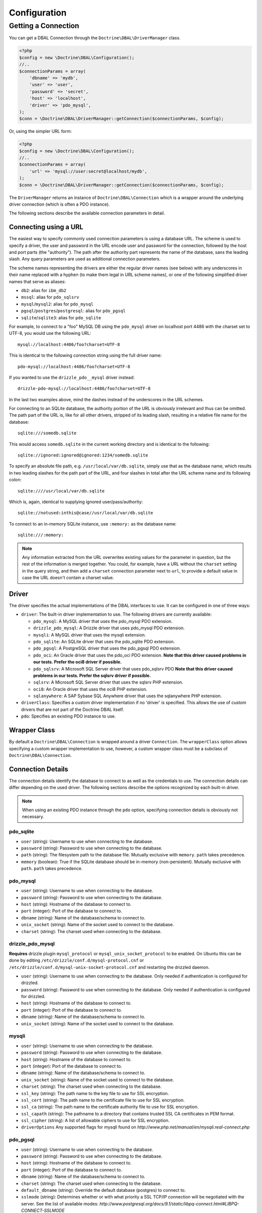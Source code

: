 Configuration
=============

Getting a Connection
--------------------

You can get a DBAL Connection through the
``Doctrine\DBAL\DriverManager`` class.

.. code-block:: php

    <?php
    $config = new \Doctrine\DBAL\Configuration();
    //..
    $connectionParams = array(
        'dbname' => 'mydb',
        'user' => 'user',
        'password' => 'secret',
        'host' => 'localhost',
        'driver' => 'pdo_mysql',
    );
    $conn = \Doctrine\DBAL\DriverManager::getConnection($connectionParams, $config);

Or, using the simpler URL form:

.. code-block:: php

    <?php
    $config = new \Doctrine\DBAL\Configuration();
    //..
    $connectionParams = array(
        'url' => 'mysql://user:secret@localhost/mydb',
    );
    $conn = \Doctrine\DBAL\DriverManager::getConnection($connectionParams, $config);

The ``DriverManager`` returns an instance of
``Doctrine\DBAL\Connection`` which is a wrapper around the
underlying driver connection (which is often a PDO instance).

The following sections describe the available connection parameters
in detail.

Connecting using a URL
~~~~~~~~~~~~~~~~~~~~~~

The easiest way to specify commonly used connection parameters is
using a database URL. The scheme is used to specify a driver, the
user and password in the URL encode user and password for the
connection, followed by the host and port parts (the "authority").
The path after the authority part represents the name of the
database, sans the leading slash. Any query parameters are used as
additional connection parameters.

The scheme names representing the drivers are either the regular
driver names (see below) with any underscores in their name replaced
with a hyphen (to make them legal in URL scheme names), or one of the
following simplified driver names that serve as aliases:

-  ``db2``: alias for ``ibm_db2``
-  ``mssql``: alias for ``pdo_sqlsrv``
-  ``mysql``/``mysql2``: alias for ``pdo_mysql``
-  ``pgsql``/``postgres``/``postgresql``: alias for ``pdo_pgsql``
-  ``sqlite``/``sqlite3``: alias for ``pdo_sqlite``

For example, to connect to a "foo" MySQL DB using the ``pdo_mysql``
driver on localhost port 4486 with the charset set to UTF-8, you
would use the following URL::

    mysql://localhost:4486/foo?charset=UTF-8

This is identical to the following connection string using the
full driver name::

    pdo-mysql://localhost:4486/foo?charset=UTF-8

If you wanted to use the ``drizzle_pdo__mysql`` driver instead::

    drizzle-pdo-mysql://localhost:4486/foo?charset=UTF-8

In the last two examples above, mind the dashes instead of the
underscores in the URL schemes.

For connecting to an SQLite database, the authority portion of the
URL is obviously irrelevant and thus can be omitted. The path part
of the URL is, like for all other drivers, stripped of its leading
slash, resulting in a relative file name for the database::

    sqlite:///somedb.sqlite

This would access ``somedb.sqlite`` in the current working directory
and is identical to the following::

    sqlite://ignored:ignored@ignored:1234/somedb.sqlite

To specify an absolute file path, e.g. ``/usr/local/var/db.sqlite``,
simply use that as the database name, which results in two leading
slashes for the path part of the URL, and four slashes in total after
the URL scheme name and its following colon::

    sqlite:////usr/local/var/db.sqlite

Which is, again, identical to supplying ignored user/pass/authority::

    sqlite://notused:inthis@case//usr/local/var/db.sqlite

To connect to an in-memory SQLite instance, use ``:memory:`` as the
database name::

    sqlite:///:memory:

.. note::

    Any information extracted from the URL overwrites existing values
    for the parameter in question, but the rest of the information
    is merged together. You could, for example, have a URL without
    the ``charset`` setting in the query string, and then add a
    ``charset`` connection parameter next to ``url``, to provide a
    default value in case the URL doesn't contain a charset value.

Driver
~~~~~~

The driver specifies the actual implementations of the DBAL
interfaces to use. It can be configured in one of three ways:

-  ``driver``: The built-in driver implementation to use. The
   following drivers are currently available:

   -  ``pdo_mysql``: A MySQL driver that uses the pdo\_mysql PDO
      extension.
   -  ``drizzle_pdo_mysql``: A Drizzle driver that uses pdo\_mysql PDO
      extension.
   -  ``mysqli``: A MySQL driver that uses the mysqli extension.
   -  ``pdo_sqlite``: An SQLite driver that uses the pdo\_sqlite PDO
      extension.
   -  ``pdo_pgsql``: A PostgreSQL driver that uses the pdo\_pgsql PDO
      extension.
   -  ``pdo_oci``: An Oracle driver that uses the pdo\_oci PDO
      extension.
      **Note that this driver caused problems in our tests. Prefer the oci8 driver if possible.**
   -  ``pdo_sqlsrv``: A Microsoft SQL Server driver that uses pdo\_sqlsrv PDO
      **Note that this driver caused problems in our tests. Prefer the sqlsrv driver if possible.**
   -  ``sqlsrv``: A Microsoft SQL Server driver that uses the sqlsrv PHP extension.
   -  ``oci8``: An Oracle driver that uses the oci8 PHP extension.
   -  ``sqlanywhere``: A SAP Sybase SQL Anywhere driver that uses the sqlanywhere PHP extension.

-  ``driverClass``: Specifies a custom driver implementation if no
   'driver' is specified. This allows the use of custom drivers that
   are not part of the Doctrine DBAL itself.
-  ``pdo``: Specifies an existing PDO instance to use.

Wrapper Class
~~~~~~~~~~~~~

By default a ``Doctrine\DBAL\Connection`` is wrapped around a
driver ``Connection``. The ``wrapperClass`` option allows
specifying a custom wrapper implementation to use, however, a custom
wrapper class must be a subclass of ``Doctrine\DBAL\Connection``.

Connection Details
~~~~~~~~~~~~~~~~~~

The connection details identify the database to connect to as well
as the credentials to use. The connection details can differ
depending on the used driver. The following sections describe the
options recognized by each built-in driver.

.. note::

    When using an existing PDO instance through the ``pdo``
    option, specifying connection details is obviously not necessary.

pdo\_sqlite
^^^^^^^^^^^

-  ``user`` (string): Username to use when connecting to the
   database.
-  ``password`` (string): Password to use when connecting to the
   database.
-  ``path`` (string): The filesystem path to the database file.
   Mutually exclusive with ``memory``. ``path`` takes precedence.
-  ``memory`` (boolean): True if the SQLite database should be
   in-memory (non-persistent). Mutually exclusive with ``path``.
   ``path`` takes precedence.

pdo\_mysql
^^^^^^^^^^

-  ``user`` (string): Username to use when connecting to the
   database.
-  ``password`` (string): Password to use when connecting to the
   database.
-  ``host`` (string): Hostname of the database to connect to.
-  ``port`` (integer): Port of the database to connect to.
-  ``dbname`` (string): Name of the database/schema to connect to.
-  ``unix_socket`` (string): Name of the socket used to connect to
   the database.
-  ``charset`` (string): The charset used when connecting to the
   database.

drizzle\_pdo\_mysql
^^^^^^^^^^^^^^^^^^^

**Requires** drizzle plugin ``mysql_protocol`` or ``mysql_unix_socket_protocol`` to be enabled.
On Ubuntu this can be done by editing ``/etc/drizzle/conf.d/mysql-protocol.cnf``
or ``/etc/drizzle/conf.d/mysql-unix-socket-protocol.cnf`` and restarting the drizzled daemon.

-  ``user`` (string): Username to use when connecting to the
   database. Only needed if authentication is configured for drizzled.
-  ``password`` (string): Password to use when connecting to the
   database. Only needed if authentication is configured for drizzled.
-  ``host`` (string): Hostname of the database to connect to.
-  ``port`` (integer): Port of the database to connect to.
-  ``dbname`` (string): Name of the database/schema to connect to.
-  ``unix_socket`` (string): Name of the socket used to connect to
   the database.

mysqli
^^^^^^

-  ``user`` (string): Username to use when connecting to the
   database.
-  ``password`` (string): Password to use when connecting to the
   database.
-  ``host`` (string): Hostname of the database to connect to.
-  ``port`` (integer): Port of the database to connect to.
-  ``dbname`` (string): Name of the database/schema to connect to.
-  ``unix_socket`` (string): Name of the socket used to connect to
   the database.
-  ``charset`` (string): The charset used when connecting to the
   database.
-  ``ssl_key`` (string): The path name to the key file to use for SSL encryption.
-  ``ssl_cert`` (string): The path name to the certificate file to use for SSL encryption.
-  ``ssl_ca`` (string): The path name to the certificate authority file to use for SSL encryption.
-  ``ssl_capath`` (string): The pathname to a directory that contains trusted SSL CA certificates in PEM format.
-  ``ssl_cipher`` (string): A list of allowable ciphers to use for SSL encryption.
-  ``driverOptions`` Any supported flags for mysqli found on `http://www.php.net/manual/en/mysqli.real-connect.php`

pdo\_pgsql
^^^^^^^^^^

-  ``user`` (string): Username to use when connecting to the
   database.
-  ``password`` (string): Password to use when connecting to the
   database.
-  ``host`` (string): Hostname of the database to connect to.
-  ``port`` (integer): Port of the database to connect to.
-  ``dbname`` (string): Name of the database/schema to connect to.
-  ``charset`` (string): The charset used when connecting to the
   database.
-  ``default_dbname`` (string): Override the default database (postgres)
   to connect to.
-  ``sslmode`` (string): Determines whether or with what priority
   a SSL TCP/IP connection will be negotiated with the server.
   See the list of available modes:
   `http://www.postgresql.org/docs/9.1/static/libpq-connect.html#LIBPQ-CONNECT-SSLMODE`
-  ``sslrootcert`` (string): specifies the name of a file containing
   SSL certificate authority (CA) certificate(s). If the file exists,
   the server's certificate will be verified to be signed by one of these
   authorities.
   See http://www.postgresql.org/docs/9.0/static/libpq-connect.html#LIBPQ-CONNECT-SSLROOTCERT
-  ``sslcert`` (string): specifies the file name of the client SSL certificate.
   See `https://www.postgresql.org/docs/9.1/static/libpq-connect.html#LIBPQ-CONNECT-SSLCERT`
-  ``sslkey`` (string): specifies the location for the secret key used for the
   client certificate.
   See `https://www.postgresql.org/docs/9.1/static/libpq-connect.html#LIBPQ-CONNECT-SSLKEY`
-  ``sslcrl`` (string): specifies the file name of the SSL certificate
   revocation list (CRL).
   See `https://www.postgresql.org/docs/9.1/static/libpq-connect.html#LIBPQ-CONNECT-SSLCRL`
-  ``application_name`` (string): Name of the application that is
   connecting to database. Optional. It will be displayed at ``pg_stat_activity``.

PostgreSQL behaves differently with regard to booleans when you use
``PDO::ATTR_EMULATE_PREPARES`` or not. To switch from using ``'true'``
and ``'false'`` as strings you can change to integers by using:
``$conn->getDatabasePlatform()->setUseBooleanTrueFalseStrings($flag)``.

pdo\_oci / oci8
^^^^^^^^^^^^^^^

-  ``user`` (string): Username to use when connecting to the
   database.
-  ``password`` (string): Password to use when connecting to the
   database.
-  ``host`` (string): Hostname of the database to connect to.
-  ``port`` (integer): Port of the database to connect to.
-  ``dbname`` (string): Name of the database/schema to connect to.
-  ``servicename`` (string): Optional name by which clients can
   connect to the database instance. Will be used as Oracle's
   ``SID`` connection parameter if given and defaults to Doctrine's
   ``dbname`` connection parameter value.
-  ``service`` (boolean): Whether to use Oracle's ``SERVICE_NAME``
   connection parameter in favour of ``SID`` when connecting. The
   value for this will be read from Doctrine's ``servicename`` if
   given, ``dbname`` otherwise.
-  ``pooled`` (boolean): Whether to enable database resident
   connection pooling.
-  ``charset`` (string): The charset used when connecting to the
   database.
-  ``instancename`` (string): Optional parameter, complete whether to
   add the INSTANCE_NAME parameter in the connection. It is generally used
   to connect to an Oracle RAC server to select the name of a particular instance.
-  ``connectstring`` (string): Complete Easy Connect connection descriptor,
   see https://docs.oracle.com/database/121/NETAG/naming.htm. When using this option,
   you will still need to provide the ``user`` and ``password`` parameters, but the other
   parameters will no longer be used. Note that when using this parameter, the ``getHost``
   and ``getPort`` methods from ``Doctrine\DBAL\Connection`` will no longer function as expected.
-  ``persistent`` (boolean): Whether to establish a persistent connection.

pdo\_sqlsrv / sqlsrv
^^^^^^^^^^^^^^^^^^^^

-  ``user`` (string): Username to use when connecting to the
   database.
-  ``password`` (string): Password to use when connecting to the
   database.
-  ``host`` (string): Hostname of the database to connect to.
-  ``port`` (integer): Port of the database to connect to.
-  ``dbname`` (string): Name of the database/schema to connect to.

sqlanywhere
^^^^^^^^^^^

-  ``user`` (string): Username to use when connecting to the
   database.
-  ``password`` (string): Password to use when connecting to the
   database.
-  ``server`` (string): Name of a running database server to connect to.
-  ``host`` (string): Hostname of the database to connect to.
-  ``port`` (integer): Port of the database to connect to.
-  ``dbname`` (string): Name of the database/schema to connect to.
-  ``persistent`` (boolean): Whether to establish a persistent connection.

Depending on the used underlying platform version, you can specify
any other connection parameter that is supported by the particular
platform version via the ``driverOptions`` option.
You can find a list of supported connection parameters for each
platform version here:

- `SQL Anywhere 10.0.1 <http://dcx.sybase.com/index.html#1001/en/dbdaen10/da-conmean.html>`_
- `SQL Anywhere 11.0.0 <http://dcx.sybase.com/index.html#1100/en/dbadmin_en11/conmean.html>`_
- `SQL Anywhere 11.0.1 <http://dcx.sybase.com/index.html#1101/en/dbadmin_en11/conmean.html>`_
- `SQL Anywhere 12.0.0 <http://dcx.sybase.com/index.html#1200/en/dbadmin/da-conparm.html>`_
- `SQL Anywhere 12.0.1 <http://dcx.sybase.com/index.html#1201/en/dbadmin/da-conparm.html>`_
- `SAP Sybase SQL Anywhere 16.0 <http://dcx.sybase.com/index.html#sa160/en/dbadmin/da-conparm.html>`_

Automatic platform version detection
~~~~~~~~~~~~~~~~~~~~~~~~~~~~~~~~~~~~

Doctrine ships with different database platform implementations for some vendors
to support version specific features, dialect and behaviour.
As of Doctrine DBAL 2.5 the appropriate platform implementation for the underlying
database server version can be detected at runtime automatically for nearly all drivers.
Before 2.5 you had to configure Doctrine to use a certain platform implementation
explicitly with the ``platform`` connection parameter (see section below).
Otherwise Doctrine always used a default platform implementation. For example if
your application was backed by a SQL Server 2012 database, Doctrine would still use
the SQL Server 2008 platform implementation as it is the default, unless you told
Doctrine explicitly to use the SQL Server 2012 implementation.

The following drivers support automatic database platform detection out of the box
without any extra configuration required:

-  ``pdo_mysql``
-  ``mysqli``
-  ``pdo_pgsql``
-  ``pdo_sqlsrv``
-  ``sqlsrv``

Some drivers cannot provide the version of the underlying database server without
having to query for it explicitly. For performance reasons (to save one extra query
on every connect), Doctrine does not enable automatic database platform version
detection for the following drivers:

-  ``sqlanywhere``

If you still want to tell Doctrine which database server version you are using in
order to choose the appropriate platform implementation, you can pass the
``serverVersion`` option with a vendor specific version string that matches the
database server version you are using.
You can also pass this option if you want to disable automatic database platform
detection for a driver that natively supports it and choose the platform version
implementation explicitly.

Custom Platform
~~~~~~~~~~~~~~~

Each built-in driver uses a default implementation of
``Doctrine\DBAL\Platforms\AbstractPlatform``. If you wish to use a
customized or custom implementation, you can pass a precreated
instance in the ``platform`` option.

Custom Driver Options
~~~~~~~~~~~~~~~~~~~~~

The ``driverOptions`` option allows to pass arbitrary options
through to the driver. This is equivalent to the fourth argument of
the `PDO constructor <http://php.net/manual/en/pdo.construct.php>`_.
